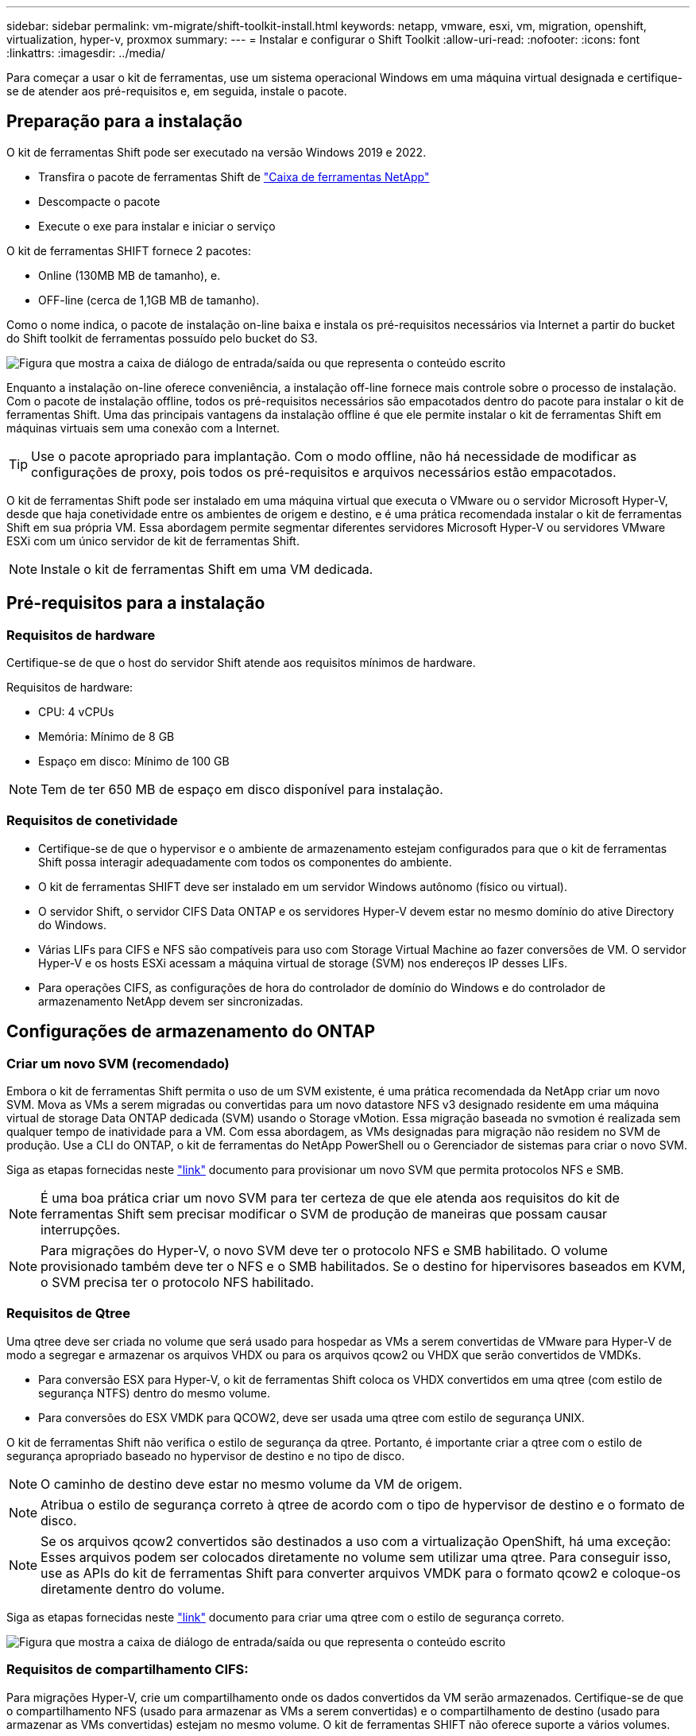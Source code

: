 ---
sidebar: sidebar 
permalink: vm-migrate/shift-toolkit-install.html 
keywords: netapp, vmware, esxi, vm, migration, openshift, virtualization, hyper-v, proxmox 
summary:  
---
= Instalar e configurar o Shift Toolkit
:allow-uri-read: 
:nofooter: 
:icons: font
:linkattrs: 
:imagesdir: ../media/


[role="lead"]
Para começar a usar o kit de ferramentas, use um sistema operacional Windows em uma máquina virtual designada e certifique-se de atender aos pré-requisitos e, em seguida, instale o pacote.



== Preparação para a instalação

O kit de ferramentas Shift pode ser executado na versão Windows 2019 e 2022.

* Transfira o pacote de ferramentas Shift de link:https://mysupport.netapp.com/site/tools/tool-eula/netapp-shift-toolkit["Caixa de ferramentas NetApp"]
* Descompacte o pacote
* Execute o exe para instalar e iniciar o serviço


O kit de ferramentas SHIFT fornece 2 pacotes:

* Online (130MB MB de tamanho), e.
* OFF-line (cerca de 1,1GB MB de tamanho).


Como o nome indica, o pacote de instalação on-line baixa e instala os pré-requisitos necessários via Internet a partir do bucket do Shift toolkit de ferramentas possuído pelo bucket do S3.

image:shift-toolkit-image3.png["Figura que mostra a caixa de diálogo de entrada/saída ou que representa o conteúdo escrito"]

Enquanto a instalação on-line oferece conveniência, a instalação off-line fornece mais controle sobre o processo de instalação. Com o pacote de instalação offline, todos os pré-requisitos necessários são empacotados dentro do pacote para instalar o kit de ferramentas Shift. Uma das principais vantagens da instalação offline é que ele permite instalar o kit de ferramentas Shift em máquinas virtuais sem uma conexão com a Internet.


TIP: Use o pacote apropriado para implantação. Com o modo offline, não há necessidade de modificar as configurações de proxy, pois todos os pré-requisitos e arquivos necessários estão empacotados.

O kit de ferramentas Shift pode ser instalado em uma máquina virtual que executa o VMware ou o servidor Microsoft Hyper-V, desde que haja conetividade entre os ambientes de origem e destino, e é uma prática recomendada instalar o kit de ferramentas Shift em sua própria VM. Essa abordagem permite segmentar diferentes servidores Microsoft Hyper-V ou servidores VMware ESXi com um único servidor de kit de ferramentas Shift.


NOTE: Instale o kit de ferramentas Shift em uma VM dedicada.



== Pré-requisitos para a instalação



=== Requisitos de hardware

Certifique-se de que o host do servidor Shift atende aos requisitos mínimos de hardware.

Requisitos de hardware:

* CPU: 4 vCPUs
* Memória: Mínimo de 8 GB
* Espaço em disco: Mínimo de 100 GB



NOTE: Tem de ter 650 MB de espaço em disco disponível para instalação.



=== Requisitos de conetividade

* Certifique-se de que o hypervisor e o ambiente de armazenamento estejam configurados para que o kit de ferramentas Shift possa interagir adequadamente com todos os componentes do ambiente.
* O kit de ferramentas SHIFT deve ser instalado em um servidor Windows autônomo (físico ou virtual).
* O servidor Shift, o servidor CIFS Data ONTAP e os servidores Hyper-V devem estar no mesmo domínio do ative Directory do Windows.
* Várias LIFs para CIFS e NFS são compatíveis para uso com Storage Virtual Machine ao fazer conversões de VM. O servidor Hyper-V e os hosts ESXi acessam a máquina virtual de storage (SVM) nos endereços IP desses LIFs.
* Para operações CIFS, as configurações de hora do controlador de domínio do Windows e do controlador de armazenamento NetApp devem ser sincronizadas.




== Configurações de armazenamento do ONTAP



=== Criar um novo SVM (recomendado)

Embora o kit de ferramentas Shift permita o uso de um SVM existente, é uma prática recomendada da NetApp criar um novo SVM. Mova as VMs a serem migradas ou convertidas para um novo datastore NFS v3 designado residente em uma máquina virtual de storage Data ONTAP dedicada (SVM) usando o Storage vMotion. Essa migração baseada no svmotion é realizada sem qualquer tempo de inatividade para a VM. Com essa abordagem, as VMs designadas para migração não residem no SVM de produção. Use a CLI do ONTAP, o kit de ferramentas do NetApp PowerShell ou o Gerenciador de sistemas para criar o novo SVM.

Siga as etapas fornecidas neste link:https://docs.netapp.com/us-en/ontap/networking/create_svms.html["link"] documento para provisionar um novo SVM que permita protocolos NFS e SMB.


NOTE: É uma boa prática criar um novo SVM para ter certeza de que ele atenda aos requisitos do kit de ferramentas Shift sem precisar modificar o SVM de produção de maneiras que possam causar interrupções.


NOTE: Para migrações do Hyper-V, o novo SVM deve ter o protocolo NFS e SMB habilitado. O volume provisionado também deve ter o NFS e o SMB habilitados. Se o destino for hipervisores baseados em KVM, o SVM precisa ter o protocolo NFS habilitado.



=== Requisitos de Qtree

Uma qtree deve ser criada no volume que será usado para hospedar as VMs a serem convertidas de VMware para Hyper-V de modo a segregar e armazenar os arquivos VHDX ou para os arquivos qcow2 ou VHDX que serão convertidos de VMDKs.

* Para conversão ESX para Hyper-V, o kit de ferramentas Shift coloca os VHDX convertidos em uma qtree (com estilo de segurança NTFS) dentro do mesmo volume.
* Para conversões do ESX VMDK para QCOW2, deve ser usada uma qtree com estilo de segurança UNIX.


O kit de ferramentas Shift não verifica o estilo de segurança da qtree. Portanto, é importante criar a qtree com o estilo de segurança apropriado baseado no hypervisor de destino e no tipo de disco.


NOTE: O caminho de destino deve estar no mesmo volume da VM de origem.


NOTE: Atribua o estilo de segurança correto à qtree de acordo com o tipo de hypervisor de destino e o formato de disco.


NOTE: Se os arquivos qcow2 convertidos são destinados a uso com a virtualização OpenShift, há uma exceção: Esses arquivos podem ser colocados diretamente no volume sem utilizar uma qtree. Para conseguir isso, use as APIs do kit de ferramentas Shift para converter arquivos VMDK para o formato qcow2 e coloque-os diretamente dentro do volume.

Siga as etapas fornecidas neste link:https://docs.netapp.com/us-en/ontap/nfs-config/create-qtree-task.html["link"] documento para criar uma qtree com o estilo de segurança correto.

image:shift-toolkit-image4.png["Figura que mostra a caixa de diálogo de entrada/saída ou que representa o conteúdo escrito"]



=== Requisitos de compartilhamento CIFS:

Para migrações Hyper-V, crie um compartilhamento onde os dados convertidos da VM serão armazenados. Certifique-se de que o compartilhamento NFS (usado para armazenar as VMs a serem convertidas) e o compartilhamento de destino (usado para armazenar as VMs convertidas) estejam no mesmo volume. O kit de ferramentas SHIFT não oferece suporte a vários volumes.

Siga as etapas fornecidas neste link:https://docs.netapp.com/us-en/ontap/smb-config/create-share-task.html["link"] documento para criar o compartilhamento com as propriedades apropriadas. Certifique-se de selecionar a propriedade de disponibilidade contínua juntamente com as outras propriedades padrão.

image:shift-toolkit-image5.png["Figura que mostra a caixa de diálogo de entrada/saída ou que representa o conteúdo escrito"]

image:shift-toolkit-image6.png["Figura que mostra a caixa de diálogo de entrada/saída ou que representa o conteúdo escrito"]


NOTE: O SMB 3,0 tem de estar ativado, está ativado por predefinição.


NOTE: Certifique-se de que a propriedade continuamente disponível está ativada.


NOTE: As políticas de exportação para SMB devem ser desativadas na máquina virtual de storage (SVM)


NOTE: O domínio ao qual o servidor CIFS e os servidores Hyper-V pertencem deve permitir a autenticação Kerberos e NTLMv2.


NOTE: O ONTAP cria o compartilhamento com a permissão de compartilhamento padrão do Windows de todos/Controle total.



== Sistemas operacionais suportados

Certifique-se de que as versões suportadas dos sistemas operativos Windows e Linux Guest são utilizadas para conversão e que o kit de ferramentas Shift suporta a versão do ONTAP.

*Sistemas operacionais convidados VM suportados*

As seguintes versões do Windows são suportadas como sistemas operativos convidados para conversões de VM:

* Windows 10
* Windows 11
* Windows Server 2016
* Windows Server 2019
* Windows Server 2022
* Windows Server 2025


As seguintes versões do Linux são suportadas como sistemas operacionais Guest para conversões de VM:

* CentOS Linux 7.x
* Red Hat Enterprise Linux 6,7 ou posterior
* Red Hat Enterprise Linux 7,2 ou posterior
* Red Hat Enterprise Linux 8.x
* Red Hat Enterprise Linux 9.x
* Ubuntu 2018.04
* Ubuntu 2022.04
* Ubuntu 2024.04
* Debian 10
* Debian 11
* Debian 12
* SUSE 12.1
* SUSE 15.1



NOTE: CentOS Linux/RedHat para Red Hat Enterprise Linux 5 não é suportado.


NOTE: O Windows Server 2008 não é suportado, mas o processo de conversão deve funcionar bem. Prossiga por sua própria conta e risco; no entanto, recebemos relatórios de clientes que usaram com sucesso o kit de ferramentas Shift para converter VMs do Windows 2008. É importante atualizar o endereço IP após a migração, já que a versão do PowerShell usada para automatizar a atribuição de IP não é compatível com a versão mais antiga em execução no Windows Server 2008.

*Versões suportadas do ONTAP*

O kit de ferramentas SHIFT suporta plataformas que estão executando o ONTAP 9.14.1 ou posterior

*Versões suportadas dos hipervisores*

VMware: O kit de ferramentas SHIFT é validado para o vSphere 7.0.3 e Hyper-V posterior: O kit de ferramentas SHIFT é validado para a função Hyper-V executada no Windows Server 2019, Windows Server 2022 e Windows Server 2025


NOTE: Na versão atual, a migração de máquina virtual de ponta a ponta é suportada apenas com Hyper-V.


NOTE: Na versão atual, para KVM como destino, a conversão VMDK para qcow2 é o único fluxo de trabalho suportado. Portanto, se o KVM for selecionado no menu suspenso, os detalhes do hipervisor não são necessários. O disco qcow2 pode ser usado para provisionar a máquina virtual nas variantes KVM.



== Instalação

. Baixe link:https://mysupport.netapp.com/site/tools/tool-eula/netapp-shift-toolkit["Pacote de kit de ferramentas SHIFT"] e descompacte.
+
image:shift-toolkit-image7.png["Figura que mostra a caixa de diálogo de entrada/saída ou que representa o conteúdo escrito"]

. Inicie a instalação do kit de ferramentas Shift clicando duas vezes no arquivo .exe baixado.
+
image:shift-toolkit-image8.png["Figura que mostra a caixa de diálogo de entrada/saída ou que representa o conteúdo escrito"]

+

NOTE: Todas as pré-verificações são realizadas e, se os requisitos mínimos não forem cumpridos, são apresentadas mensagens de erro ou de aviso adequadas.

. O instalador iniciará o processo de instalação. Selecione o local apropriado ou use o posicionamento padrão e clique em Avançar.
+
image:shift-toolkit-image9.png["Figura que mostra a caixa de diálogo de entrada/saída ou que representa o conteúdo escrito"]

. O instalador solicitará que selecione o endereço IP que será usado para acessar a IU do kit de ferramentas Shift.
+
image:shift-toolkit-image10.png["Figura que mostra a caixa de diálogo de entrada/saída ou que representa o conteúdo escrito"]

+

NOTE: O processo de configuração permite selecionar o endereço IP correto usando uma opção suspensa se a VM for atribuída com várias NICs.

. Nesta etapa, o instalador mostra todos os componentes necessários que serão baixados e instalados automaticamente como parte do processo. A seguir estão os componentes obrigatórios que precisam ser instalados para o bom funcionamento do kit de ferramentas Shift - MongoDB, Windows PowerShell 7, Kit de ferramentas do NetApp ONTAP PowerShell, editor de arquivos de política, gerenciamento de credenciais, pacote VMware.PowerCLI e Java OpenJDK, que é tudo incluído no pacote.
+
Clique em *seguinte*

+
image:shift-toolkit-image11.png["Figura que mostra a caixa de diálogo de entrada/saída ou que representa o conteúdo escrito"]

. Revise as informações de licenciamento DO JAVA OpenJDK GNU. Clique em seguinte.
+
image:shift-toolkit-image12.png["Figura que mostra a caixa de diálogo de entrada/saída ou que representa o conteúdo escrito"]

. Mantenha o padrão para criar o atalho da área de trabalho e clique em Avançar.
+
image:shift-toolkit-image13.png["Figura que mostra a caixa de diálogo de entrada/saída ou que representa o conteúdo escrito"]

. A configuração está agora pronta para continuar com a instalação. Clique em Instalar.
+
image:shift-toolkit-image14.png["Figura que mostra a caixa de diálogo de entrada/saída ou que representa o conteúdo escrito"]

. A instalação é iniciada e o processo irá baixar os componentes necessários e instalá-los. Depois de terminar, clique em concluir.
+
image:shift-toolkit-image15.png["Figura que mostra a caixa de diálogo de entrada/saída ou que representa o conteúdo escrito"]




NOTE: Se o Shift toolkit VM não tiver internet, o instalador offline executará as mesmas etapas, mas instalará os componentes usando os pacotes incluídos no executável.

image:shift-toolkit-image16.png["Figura que mostra a caixa de diálogo de entrada/saída ou que representa o conteúdo escrito"]


NOTE: A instalação pode levar 8-10minsdays.



== Realizar uma atualização

Faça o download do link:https://mysupport.netapp.com/site/tools/tool-eula/netapp-shift-toolkit/download["pacote de atualização"]começando com "update" e siga os passos abaixo:

image:shift-toolkit-image17.png["Figura que mostra a caixa de diálogo de entrada/saída ou que representa o conteúdo escrito"]

. Extraia os arquivos para uma pasta designada.
. Após a extração, pare o serviço de mudança de NetApp.
. Copie todos os arquivos da pasta extraída para o diretório de instalação e substitua-os quando solicitado.
. Uma vez feito, execute o update.bat usando a opção "Executar como administrador" e insira o Shift Toolkit VM IP quando solicitado.
. Este processo irá atualizar e iniciar o serviço Shift.

